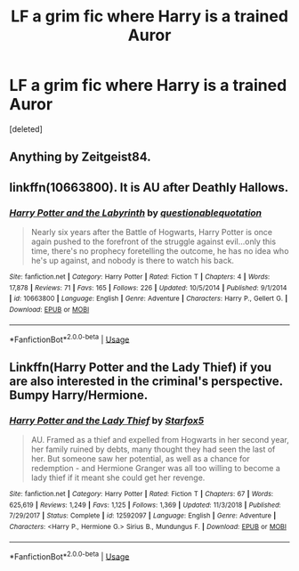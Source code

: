 #+TITLE: LF a grim fic where Harry is a trained Auror

* LF a grim fic where Harry is a trained Auror
:PROPERTIES:
:Score: 3
:DateUnix: 1559831469.0
:DateShort: 2019-Jun-06
:FlairText: Request
:END:
[deleted]


** Anything by Zeitgeist84.
:PROPERTIES:
:Author: AsianAsshole
:Score: 2
:DateUnix: 1559839022.0
:DateShort: 2019-Jun-06
:END:


** linkffn(10663800). It is AU after Deathly Hallows.
:PROPERTIES:
:Score: 2
:DateUnix: 1559864066.0
:DateShort: 2019-Jun-07
:END:

*** [[https://www.fanfiction.net/s/10663800/1/][*/Harry Potter and the Labyrinth/*]] by [[https://www.fanfiction.net/u/5729966/questionablequotation][/questionablequotation/]]

#+begin_quote
  Nearly six years after the Battle of Hogwarts, Harry Potter is once again pushed to the forefront of the struggle against evil...only this time, there's no prophecy foretelling the outcome, he has no idea who he's up against, and nobody is there to watch his back.
#+end_quote

^{/Site/:} ^{fanfiction.net} ^{*|*} ^{/Category/:} ^{Harry} ^{Potter} ^{*|*} ^{/Rated/:} ^{Fiction} ^{T} ^{*|*} ^{/Chapters/:} ^{4} ^{*|*} ^{/Words/:} ^{17,878} ^{*|*} ^{/Reviews/:} ^{71} ^{*|*} ^{/Favs/:} ^{165} ^{*|*} ^{/Follows/:} ^{226} ^{*|*} ^{/Updated/:} ^{10/5/2014} ^{*|*} ^{/Published/:} ^{9/1/2014} ^{*|*} ^{/id/:} ^{10663800} ^{*|*} ^{/Language/:} ^{English} ^{*|*} ^{/Genre/:} ^{Adventure} ^{*|*} ^{/Characters/:} ^{Harry} ^{P.,} ^{Gellert} ^{G.} ^{*|*} ^{/Download/:} ^{[[http://www.ff2ebook.com/old/ffn-bot/index.php?id=10663800&source=ff&filetype=epub][EPUB]]} ^{or} ^{[[http://www.ff2ebook.com/old/ffn-bot/index.php?id=10663800&source=ff&filetype=mobi][MOBI]]}

--------------

*FanfictionBot*^{2.0.0-beta} | [[https://github.com/tusing/reddit-ffn-bot/wiki/Usage][Usage]]
:PROPERTIES:
:Author: FanfictionBot
:Score: 1
:DateUnix: 1559864079.0
:DateShort: 2019-Jun-07
:END:


** Linkffn(Harry Potter and the Lady Thief) if you are also interested in the criminal's perspective. Bumpy Harry/Hermione.
:PROPERTIES:
:Author: 15_Redstones
:Score: 3
:DateUnix: 1559846977.0
:DateShort: 2019-Jun-06
:END:

*** [[https://www.fanfiction.net/s/12592097/1/][*/Harry Potter and the Lady Thief/*]] by [[https://www.fanfiction.net/u/2548648/Starfox5][/Starfox5/]]

#+begin_quote
  AU. Framed as a thief and expelled from Hogwarts in her second year, her family ruined by debts, many thought they had seen the last of her. But someone saw her potential, as well as a chance for redemption - and Hermione Granger was all too willing to become a lady thief if it meant she could get her revenge.
#+end_quote

^{/Site/:} ^{fanfiction.net} ^{*|*} ^{/Category/:} ^{Harry} ^{Potter} ^{*|*} ^{/Rated/:} ^{Fiction} ^{T} ^{*|*} ^{/Chapters/:} ^{67} ^{*|*} ^{/Words/:} ^{625,619} ^{*|*} ^{/Reviews/:} ^{1,249} ^{*|*} ^{/Favs/:} ^{1,125} ^{*|*} ^{/Follows/:} ^{1,369} ^{*|*} ^{/Updated/:} ^{11/3/2018} ^{*|*} ^{/Published/:} ^{7/29/2017} ^{*|*} ^{/Status/:} ^{Complete} ^{*|*} ^{/id/:} ^{12592097} ^{*|*} ^{/Language/:} ^{English} ^{*|*} ^{/Genre/:} ^{Adventure} ^{*|*} ^{/Characters/:} ^{<Harry} ^{P.,} ^{Hermione} ^{G.>} ^{Sirius} ^{B.,} ^{Mundungus} ^{F.} ^{*|*} ^{/Download/:} ^{[[http://www.ff2ebook.com/old/ffn-bot/index.php?id=12592097&source=ff&filetype=epub][EPUB]]} ^{or} ^{[[http://www.ff2ebook.com/old/ffn-bot/index.php?id=12592097&source=ff&filetype=mobi][MOBI]]}

--------------

*FanfictionBot*^{2.0.0-beta} | [[https://github.com/tusing/reddit-ffn-bot/wiki/Usage][Usage]]
:PROPERTIES:
:Author: FanfictionBot
:Score: 1
:DateUnix: 1559847004.0
:DateShort: 2019-Jun-06
:END:
